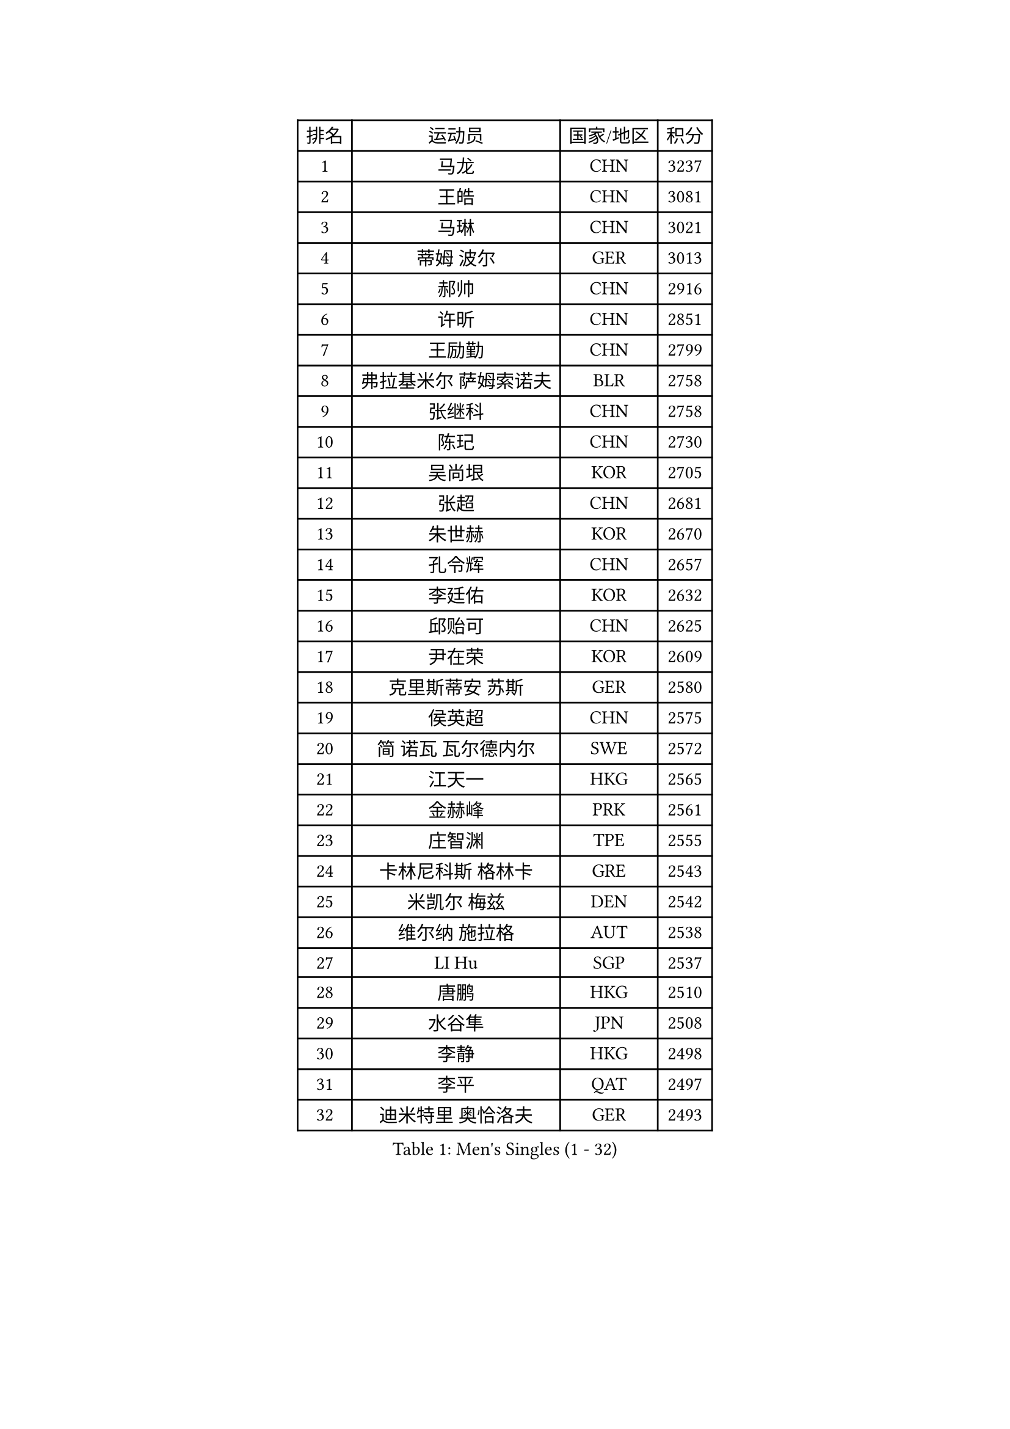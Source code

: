 
#set text(font: ("Courier New", "NSimSun"))
#figure(
  caption: "Men's Singles (1 - 32)",
    table(
      columns: 4,
      [排名], [运动员], [国家/地区], [积分],
      [1], [马龙], [CHN], [3237],
      [2], [王皓], [CHN], [3081],
      [3], [马琳], [CHN], [3021],
      [4], [蒂姆 波尔], [GER], [3013],
      [5], [郝帅], [CHN], [2916],
      [6], [许昕], [CHN], [2851],
      [7], [王励勤], [CHN], [2799],
      [8], [弗拉基米尔 萨姆索诺夫], [BLR], [2758],
      [9], [张继科], [CHN], [2758],
      [10], [陈玘], [CHN], [2730],
      [11], [吴尚垠], [KOR], [2705],
      [12], [张超], [CHN], [2681],
      [13], [朱世赫], [KOR], [2670],
      [14], [孔令辉], [CHN], [2657],
      [15], [李廷佑], [KOR], [2632],
      [16], [邱贻可], [CHN], [2625],
      [17], [尹在荣], [KOR], [2609],
      [18], [克里斯蒂安 苏斯], [GER], [2580],
      [19], [侯英超], [CHN], [2575],
      [20], [简 诺瓦 瓦尔德内尔], [SWE], [2572],
      [21], [江天一], [HKG], [2565],
      [22], [金赫峰], [PRK], [2561],
      [23], [庄智渊], [TPE], [2555],
      [24], [卡林尼科斯 格林卡], [GRE], [2543],
      [25], [米凯尔 梅兹], [DEN], [2542],
      [26], [维尔纳 施拉格], [AUT], [2538],
      [27], [LI Hu], [SGP], [2537],
      [28], [唐鹏], [HKG], [2510],
      [29], [水谷隼], [JPN], [2508],
      [30], [李静], [HKG], [2498],
      [31], [李平], [QAT], [2497],
      [32], [迪米特里 奥恰洛夫], [GER], [2493],
    )
  )#pagebreak()

#set text(font: ("Courier New", "NSimSun"))
#figure(
  caption: "Men's Singles (33 - 64)",
    table(
      columns: 4,
      [排名], [运动员], [国家/地区], [积分],
      [33], [陈卫星], [AUT], [2480],
      [34], [罗伯特 加尔多斯], [AUT], [2479],
      [35], [RUBTSOV Igor], [RUS], [2473],
      [36], [彼得 科贝尔], [CZE], [2462],
      [37], [约尔根 佩尔森], [SWE], [2453],
      [38], [帕特里克 鲍姆], [GER], [2450],
      [39], [KIM Junghoon], [KOR], [2447],
      [40], [柳承敏], [KOR], [2445],
      [41], [LEE Jungsam], [KOR], [2433],
      [42], [吉田海伟], [JPN], [2432],
      [43], [#text(gray, "XU Hui")], [CHN], [2431],
      [44], [HAN Jimin], [KOR], [2431],
      [45], [FEJER-KONNERTH Zoltan], [GER], [2424],
      [46], [阿德里安 克里桑], [ROU], [2423],
      [47], [佐兰 普里莫拉克], [CRO], [2420],
      [48], [GERELL Par], [SWE], [2419],
      [49], [LASAN Sas], [SLO], [2407],
      [50], [JANG Song Man], [PRK], [2406],
      [51], [韩阳], [JPN], [2395],
      [52], [高礼泽], [HKG], [2394],
      [53], [TUGWELL Finn], [DEN], [2390],
      [54], [高宁], [SGP], [2384],
      [55], [LIN Ju], [DOM], [2384],
      [56], [亚历山大 卡拉卡谢维奇], [SRB], [2379],
      [57], [WANG Zengyi], [POL], [2372],
      [58], [帕纳吉奥迪斯 吉奥尼斯], [GRE], [2368],
      [59], [KUZMIN Fedor], [RUS], [2364],
      [60], [LEI Zhenhua], [CHN], [2354],
      [61], [张钰], [HKG], [2352],
      [62], [松平健太], [JPN], [2343],
      [63], [LEE Jinkwon], [KOR], [2341],
      [64], [BENTSEN Allan], [DEN], [2337],
    )
  )#pagebreak()

#set text(font: ("Courier New", "NSimSun"))
#figure(
  caption: "Men's Singles (65 - 96)",
    table(
      columns: 4,
      [排名], [运动员], [国家/地区], [积分],
      [65], [KOSOWSKI Jakub], [POL], [2334],
      [66], [谭瑞午], [CRO], [2330],
      [67], [安德烈 加奇尼], [CRO], [2323],
      [68], [CHTCHETININE Evgueni], [BLR], [2321],
      [69], [BARDON Michal], [SVK], [2314],
      [70], [CIOCIU Traian], [LUX], [2306],
      [71], [达米安 艾洛伊], [FRA], [2300],
      [72], [OYA Hidetoshi], [JPN], [2299],
      [73], [巴斯蒂安 斯蒂格], [GER], [2296],
      [74], [LEGOUT Christophe], [FRA], [2295],
      [75], [CHO Eonrae], [KOR], [2292],
      [76], [阿德里安 马特内], [FRA], [2292],
      [77], [岸川圣也], [JPN], [2292],
      [78], [MATSUDAIRA Kenji], [JPN], [2287],
      [79], [BOBOCICA Mihai], [ITA], [2285],
      [80], [#text(gray, "ROSSKOPF Jorg")], [GER], [2285],
      [81], [卢兹扬 布拉斯奇克], [POL], [2285],
      [82], [DRINKHALL Paul], [ENG], [2284],
      [83], [TORIOLA Segun], [NGR], [2281],
      [84], [BURGIS Matiss], [LAT], [2281],
      [85], [ERLANDSEN Geir], [NOR], [2279],
      [86], [VASILJEVS Sandijs], [LAT], [2279],
      [87], [#text(gray, "特林科 基恩")], [NED], [2275],
      [88], [KONECNY Tomas], [CZE], [2263],
      [89], [JAFAROV Ramil], [AZE], [2260],
      [90], [TRAN Tuan Quynh], [VIE], [2257],
      [91], [马克斯 弗雷塔斯], [POR], [2252],
      [92], [TAKAKIWA Taku], [JPN], [2251],
      [93], [RI Chol Guk], [PRK], [2250],
      [94], [GORAK Daniel], [POL], [2248],
      [95], [詹斯 伦德奎斯特], [SWE], [2244],
      [96], [DOAN Kien Quoc], [VIE], [2243],
    )
  )#pagebreak()

#set text(font: ("Courier New", "NSimSun"))
#figure(
  caption: "Men's Singles (97 - 128)",
    table(
      columns: 4,
      [排名], [运动员], [国家/地区], [积分],
      [97], [PLACHY Josef], [CZE], [2240],
      [98], [YIANGOU Marios], [CYP], [2239],
      [99], [ANDRIANOV Sergei], [RUS], [2239],
      [100], [DIDUKH Oleksandr], [UKR], [2238],
      [101], [MA Liang], [SGP], [2237],
      [102], [HUANG Sheng-Sheng], [TPE], [2236],
      [103], [SALEH Ahmed], [EGY], [2236],
      [104], [SHMYREV Maxim], [RUS], [2235],
      [105], [#text(gray, "SUGRUE Jason")], [IRL], [2235],
      [106], [艾曼纽 莱贝松], [FRA], [2232],
      [107], [HIELSCHER Lars], [GER], [2228],
      [108], [博扬 托基奇], [SLO], [2228],
      [109], [沙拉特 卡马尔 阿昌塔], [IND], [2227],
      [110], [SALIFOU Abdel-Kader], [BEN], [2223],
      [111], [基里尔 斯卡奇科夫], [RUS], [2217],
      [112], [SHIMOYAMA Takanori], [JPN], [2216],
      [113], [LIM Jaehyun], [KOR], [2215],
      [114], [LIU Song], [ARG], [2213],
      [115], [李尚洙], [KOR], [2212],
      [116], [MONTEIRO Joao], [POR], [2212],
      [117], [WU Hao], [CHN], [2212],
      [118], [LAKEEV Vasily], [RUS], [2211],
      [119], [让 米歇尔 赛弗], [BEL], [2210],
      [120], [阿列克谢 斯米尔诺夫], [RUS], [2206],
      [121], [GERADA Simon], [AUS], [2205],
      [122], [CIOTI Constantin], [ROU], [2204],
      [123], [AXELQVIST Johan], [SWE], [2202],
      [124], [JANCARIK Lubomir], [CZE], [2201],
      [125], [WANG Jianfeng], [NOR], [2200],
      [126], [LIVENTSOV Alexey], [RUS], [2199],
      [127], [KEINATH Thomas], [SVK], [2198],
      [128], [何志文], [ESP], [2197],
    )
  )
